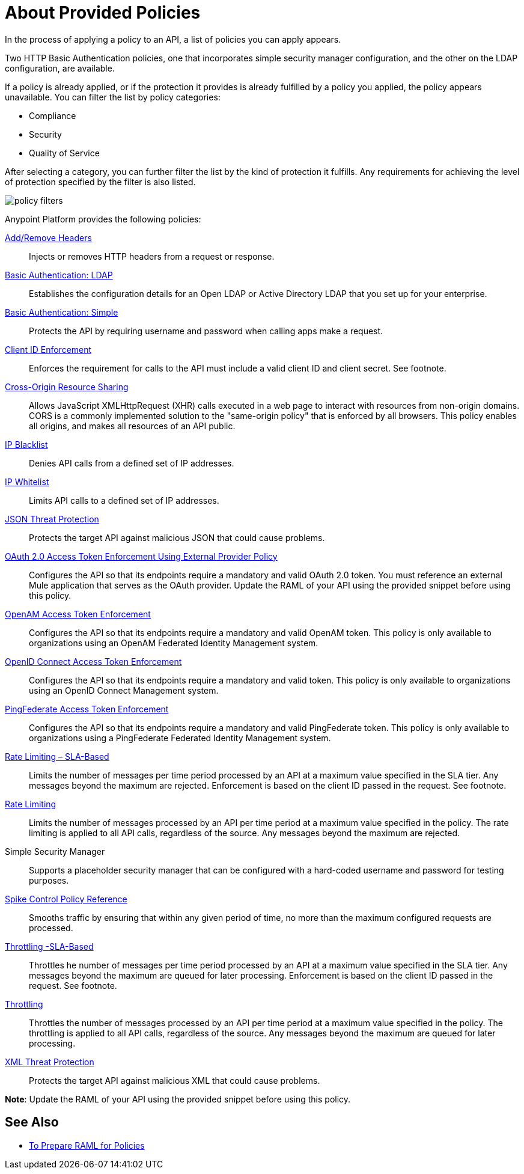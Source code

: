 = About Provided Policies
:keywords: policy, available policies

In the process of applying a policy to an API, a list of policies you can apply appears.  

Two HTTP Basic Authentication policies, one that incorporates simple security manager configuration, and the other on the LDAP configuration, are available.

If a policy is already applied, or if the protection it provides is already fulfilled by a policy you applied, the policy appears unavailable. You can filter the list by policy categories:

* Compliance
* Security
* Quality of Service

After selecting a category, you can further filter the list by the kind of protection it fulfills. Any requirements for achieving the level of protection specified by the filter is also listed.

image::policy-filters.png[]

Anypoint Platform provides the following policies:

link:/api-manager/v/2.x/add-remove-headers-lastest-task[Add/Remove Headers]:: Injects or removes HTTP headers from a request or response. 
link:/api-manager/v/2.x/basic-authentication-ldap-concept[Basic Authentication: LDAP]:: Establishes the configuration details for an Open LDAP or Active Directory LDAP that you set up for your enterprise.
link:/api-manager/v/2.x/basic-authentication-simple-concept[Basic Authentication: Simple]:: Protects the API by requiring username and password when calling apps make a request.
link:/api-manager/v/2.x/client-id-based-policies[Client ID Enforcement]:: Enforces the requirement for calls to the API must include a valid client ID and client secret. See footnote.
link:/api-manager/v/2.x/cors-policy[Cross-Origin Resource Sharing]:: Allows JavaScript XMLHttpRequest (XHR) calls executed in a web page to interact with resources from non-origin domains. CORS is a commonly implemented solution to the "same-origin policy" that is enforced by all browsers. This policy enables all origins, and makes all resources of an API public.
link:/api-manager/v/2.x/ip-blacklist[IP Blacklist]:: Denies API calls from a defined set of IP addresses.
link:/api-manager/v/2.x/ip-whitelist[IP Whitelist]:: Limits API calls to a defined set of IP addresses.
link:/api-manager/v/2.x/json-xml-threat-policy[JSON Threat Protection]:: Protects the target API against malicious JSON that could cause problems.
link:/api-manager/v/2.x/external-oauth-2.0-token-validation-policy[OAuth 2.0 Access Token Enforcement Using External Provider Policy]:: Configures the API so that its endpoints require a mandatory and valid OAuth 2.0 token. You must reference an external Mule application that serves as the OAuth provider. Update the RAML of your API using the provided snippet before using this policy.
link:/api-manager/v/2.x/openam-oauth-token-enforcement-policy[OpenAM Access Token Enforcement]:: Configures the API so that its endpoints require a mandatory and valid OpenAM token. This policy is only available to organizations using an OpenAM Federated Identity Management system.
link:/api-manager/v/2.x/openam-oauth-token-enforcement-policy[OpenID Connect Access Token Enforcement]:: Configures the API so that its endpoints require a mandatory and valid token. This policy is only available to organizations using an OpenID Connect Management system.
link:/api-manager/v/2.x/openam-oauth-token-enforcement-policy[PingFederate Access Token Enforcement] :: Configures the API so that its endpoints require a mandatory and valid PingFederate token. This policy is only available to organizations using a PingFederate Federated Identity Management system.
link:/api-manager/v/2.x/rate-limiting-and-throttling-sla-based-policies[Rate Limiting – SLA-Based]:: Limits the number of messages per time period processed by an API at a maximum value specified in the SLA tier. Any messages beyond the maximum are rejected. Enforcement is based on the client ID passed in the request. See footnote.
link:/api-manager/v/2.x/client-id-based-policies[Rate Limiting]:: Limits the number of messages processed by an API per time period at a maximum value specified in the policy. The rate limiting is applied to all API calls, regardless of the source. Any messages beyond the maximum are rejected.
Simple Security Manager:: Supports a placeholder security manager that can be configured with a hard-coded username and password for testing purposes.
link:/api-manager/v/2.x/spike-control-reference[Spike Control Policy Reference]:: Smooths traffic by ensuring that within any given period of time, no more than the maximum configured requests are processed.
link:/api-manager/v/2.x/rate-limiting-and-throttling-sla-based-policies[Throttling -SLA-Based]:: Throttles he number of messages per time period processed by an API at a maximum value specified in the SLA tier. Any messages beyond the maximum are queued for later processing. Enforcement is based on the client ID passed in the request. See footnote.
link:/api-manager/v/2.x/client-id-based-policies[Throttling]:: Throttles the number of messages processed by an API per time period at a maximum value specified in the policy. The throttling is applied to all API calls, regardless of the source. Any messages beyond the maximum are queued for later processing.
link:/api-manager/v/2.x/json-xml-threat-policy[XML Threat Protection]:: Protects the target API against malicious XML that could cause problems.

*Note*: Update the RAML of your API using the provided snippet before using this policy.

////

== Policy Categories

The following table lists the policy, the required characteristic the policy fulfills, and requirements of the policy.

[%header,cols="40a,15a,30a,15a"]
|===
| Policy | Category | Fulfills | Required
| Client ID Enforcement | Compliance | Client ID Required | None
| CORS | Compliance | CORS-enabled | None
| HTTP Basic Authentication | Security | Authentication | Security Manager
| IP Blacklist | Security | IP Filtered | None
| IP Whitelist | Security | IP Filtered | None
| JSON Threat Protection | Security | JSON Threat Protected | None
| LDAP Security Manager | Security | Security Manager | None
| OAuth 2.0 Access Token Enforcement Using External Provider Policy | Security | OAuth 2.0 protected | None
| OpenAM Access Token Enforcement | Security | OAuth 2.0 Protected | None
| PingFederate Access Token Enforcement | Security | OAuth 2.0 Protected | None
| Rate Limiting | Quality of Service | Rate Limited | None
| Rate Limiting, SLA-Based | Quality of Service | Rate Limited, Client ID required | None
| Simple Security Manager | Security | Security Manager | None
| Throttling -SLA-Based | Quality of Service | Throttled, Rate Limited, Client ID required | None
| Throttling | Quality of Service | Throttled, Rate Limited | None
| XML Threat Protection | Security | XML Threat Protected | None
|===

////

== See Also

* link:/api-manager/v/2.x/prepare-raml-task[To Prepare RAML for Policies]
